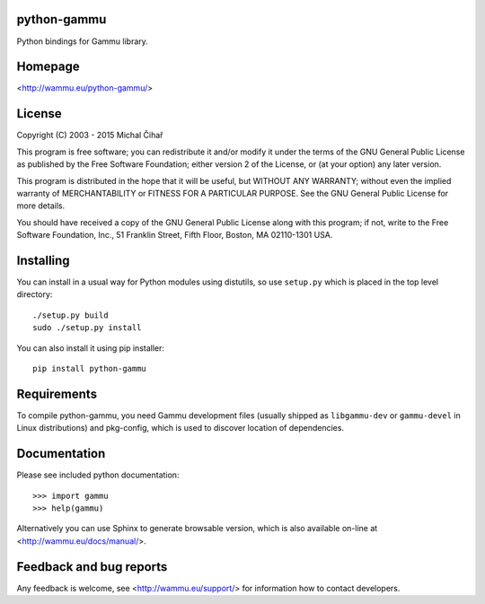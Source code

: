 python-gammu
============

.. image:: https://travis-ci.org/gammu/python-gammu.svg?branch=master
    :target: https://travis-ci.org/gammu/python-gammu

.. image:: https://www.codacy.com/project/badge/c7e87df480fb4609aa48482873f5c46b
    :target: https://www.codacy.com/public/nijel/python-gammu

.. image:: https://scrutinizer-ci.com/g/gammu/python-gammu/badges/quality-score.png?b=master
   :target: https://scrutinizer-ci.com/g/gammu/python-gammu/?branch=master

.. image:: https://landscape.io/github/gammu/python-gammu/master/landscape.svg?style=flat
   :target: https://landscape.io/github/gammu/python-gammu/master

.. image:: https://coveralls.io/repos/gammu/python-gammu/badge.svg
    :target: https://coveralls.io/r/gammu/python-gammu

.. image:: https://buildtimetrend.herokuapp.com/badge/gammu/python-gammu/latest
    :target: https://buildtimetrend.herokuapp.com/dashboard/gammu/python-gammu

.. image:: https://scan.coverity.com/projects/4837/badge.svg
    :target: https://scan.coverity.com/projects/4837

.. image:: https://img.shields.io/gratipay/Gammu.svg
    :alt: Gratipay
    :target: https://gratipay.com/Gammu/

.. image:: https://www.bountysource.com/badge/team?team_id=23177&style=bounties_received
    :alt: Bountysource
    :target: https://www.bountysource.com/teams/gammu/issues?utm_source=Gammu&utm_medium=shield&utm_campaign=bounties_received

.. image:: https://img.shields.io/pypi/dm/python-gammu.svg
    :alt: PyPI
    :target: https://pypi.python.org/pypi/python-gammu/

.. image:: https://todofy.org/b/gammu/python-gammu
    :target: https://todofy.org/r/gammu/python-gammu

Python bindings for Gammu library.

Homepage
========

<http://wammu.eu/python-gammu/>

License
=======

Copyright (C) 2003 - 2015 Michal Čihař

This program is free software; you can redistribute it and/or modify
it under the terms of the GNU General Public License as published by
the Free Software Foundation; either version 2 of the License, or
(at your option) any later version.

This program is distributed in the hope that it will be useful,
but WITHOUT ANY WARRANTY; without even the implied warranty of
MERCHANTABILITY or FITNESS FOR A PARTICULAR PURPOSE.  See the
GNU General Public License for more details.

You should have received a copy of the GNU General Public License along
with this program; if not, write to the Free Software Foundation, Inc.,
51 Franklin Street, Fifth Floor, Boston, MA 02110-1301 USA.

Installing
==========

You can install in a usual way for Python modules using distutils, so use
``setup.py`` which is placed in the top level directory::

    ./setup.py build
    sudo ./setup.py install

You can also install it using pip installer::

    pip install python-gammu

Requirements
============

To compile python-gammu, you need Gammu development files (usually shipped as
``libgammu-dev`` or ``gammu-devel`` in Linux distributions) and pkg-config,
which is used to discover location of dependencies.

Documentation
=============

Please see included python documentation::

    >>> import gammu
    >>> help(gammu)

Alternatively you can use Sphinx to generate browsable version, which is
also available on-line at <http://wammu.eu/docs/manual/>.

Feedback and bug reports
========================

Any feedback is welcome, see <http://wammu.eu/support/> for information
how to contact developers.

